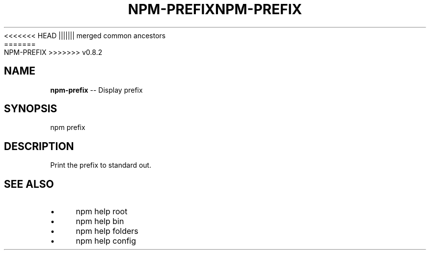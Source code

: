.\" Generated with Ronnjs/v0.1
.\" http://github.com/kapouer/ronnjs/
.
<<<<<<< HEAD
.TH "NPM\-PREFIX" "1" "June 2012" "" ""
||||||| merged common ancestors
.TH "NPM\-PREFIX" "1" "May 2012" "" ""
=======
.TH "NPM\-PREFIX" "1" "July 2012" "" ""
>>>>>>> v0.8.2
.
.SH "NAME"
\fBnpm-prefix\fR \-\- Display prefix
.
.SH "SYNOPSIS"
.
.nf
npm prefix
.
.fi
.
.SH "DESCRIPTION"
Print the prefix to standard out\.
.
.SH "SEE ALSO"
.
.IP "\(bu" 4
npm help root
.
.IP "\(bu" 4
npm help bin
.
.IP "\(bu" 4
npm help folders
.
.IP "\(bu" 4
npm help config
.
.IP "" 0

